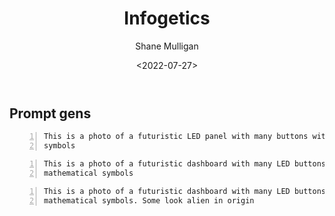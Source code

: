 #+HUGO_BASE_DIR: /home/shane/var/smulliga/source/git/frottage/frottage-hugo
#+HUGO_SECTION: ./portfolio

#+TITLE: Infogetics
#+DATE: <2022-07-27>
#+AUTHOR: Shane Mulligan
#+KEYWORDS: dalle
# #+hugo_custom_front_matter: :image "img/portfolio/corrupted-multiverse.jpg"
#+hugo_custom_front_matter: :image "https://raw.githubusercontent.com/frottage/dall-e-2-generations/master/infogetics/DALL%C2%B7E%202022-07-27%2023.13.03%20-%20This%20is%20a%20photo%20of%20a%20futuristic%20dashboard%20with%20many%20LED%20buttons%20with%20mathematical%20symbols.%20Some%20look%20alien%20in%20origin..jpg"
#+hugo_custom_front_matter: :weight 10 

** Prompt gens

#+BEGIN_SRC text -n :async :results verbatim code
  This is a photo of a futuristic LED panel with many buttons with mathematical
  symbols
#+END_SRC

[[https://github.com/frottage/dall-e-2-generations/raw/master/infogetics/DALL·E 2022-07-27 23.10.48 - This is a photo of a futuristic LED panel with many buttons with mathematical symbols..jpg]]

#+BEGIN_SRC text -n :async :results verbatim code
  This is a photo of a futuristic dashboard with many LED buttons with
  mathematical symbols
#+END_SRC

[[https://github.com/frottage/dall-e-2-generations/raw/master/infogetics/DALL·E 2022-07-27 23.11.22 - This is a photo of a futuristic dashboard with many LED buttons with mathematical symbols..jpg]]
[[https://github.com/frottage/dall-e-2-generations/raw/master/infogetics/DALL·E 2022-07-27 23.11.27 - This is a photo of a futuristic dashboard with many LED buttons with mathematical symbols..jpg]]
[[https://github.com/frottage/dall-e-2-generations/raw/master/infogetics/DALL·E 2022-07-27 23.11.32 - This is a photo of a futuristic dashboard with many LED buttons with mathematical symbols..jpg]]
[[https://github.com/frottage/dall-e-2-generations/raw/master/infogetics/DALL·E 2022-07-27 23.11.56 - This is a photo of a futuristic dashboard with many LED buttons with mathematical symbols..jpg]]
[[https://github.com/frottage/dall-e-2-generations/raw/master/infogetics/DALL·E 2022-07-27 23.12.00 - This is a photo of a futuristic dashboard with many LED buttons with mathematical symbols..jpg]]
[[https://github.com/frottage/dall-e-2-generations/raw/master/infogetics/DALL·E 2022-07-27 23.12.24 - This is a photo of a futuristic dashboard with many LED buttons with mathematical symbols..jpg]]
[[https://github.com/frottage/dall-e-2-generations/raw/master/infogetics/DALL·E 2022-07-27 23.12.27 - This is a photo of a futuristic dashboard with many LED buttons with mathematical symbols..jpg]]
[[https://github.com/frottage/dall-e-2-generations/raw/master/infogetics/DALL·E 2022-07-27 23.12.32 - This is a photo of a futuristic dashboard with many LED buttons with mathematical symbols..jpg]]
[[https://github.com/frottage/dall-e-2-generations/raw/master/infogetics/DALL·E 2022-07-27 23.12.38 - This is a photo of a futuristic dashboard with many LED buttons with mathematical symbols..jpg]]

#+BEGIN_SRC text -n :async :results verbatim code
  This is a photo of a futuristic dashboard with many LED buttons with
  mathematical symbols. Some look alien in origin
#+END_SRC

[[https://github.com/frottage/dall-e-2-generations/raw/master/infogetics/DALL·E 2022-07-27 23.13.03 - This is a photo of a futuristic dashboard with many LED buttons with mathematical symbols. Some look alien in origin..jpg]]
[[https://github.com/frottage/dall-e-2-generations/raw/master/infogetics/DALL·E 2022-07-27 23.13.08 - This is a photo of a futuristic dashboard with many LED buttons with mathematical symbols. Some look alien in origin..jpg]]
[[https://github.com/frottage/dall-e-2-generations/raw/master/infogetics/DALL·E 2022-07-27 23.13.15 - This is a photo of a futuristic dashboard with many LED buttons with mathematical symbols. Some look alien in origin..jpg]]
[[https://github.com/frottage/dall-e-2-generations/raw/master/infogetics/DALL·E 2022-07-27 23.13.32 - This is a photo of a futuristic dashboard with many LED buttons with mathematical symbols. Some look alien in origin..jpg]]
[[https://github.com/frottage/dall-e-2-generations/raw/master/infogetics/DALL·E 2022-07-27 23.13.36 - This is a photo of a futuristic dashboard with many LED buttons with mathematical symbols. Some look alien in origin..jpg]]
[[https://github.com/frottage/dall-e-2-generations/raw/master/infogetics/DALL·E 2022-07-27 23.13.39 - This is a photo of a futuristic dashboard with many LED buttons with mathematical symbols. Some look alien in origin..jpg]]
[[https://github.com/frottage/dall-e-2-generations/raw/master/infogetics/DALL·E 2022-07-27 23.14.15 - This is a photo of a futuristic dashboard with many LED buttons with mathematical symbols. Some look alien in origin..jpg]]
[[https://github.com/frottage/dall-e-2-generations/raw/master/infogetics/DALL·E 2022-07-27 23.14.19 - This is a photo of a futuristic dashboard with many LED buttons with mathematical symbols. Some look alien in origin..jpg]]
[[https://github.com/frottage/dall-e-2-generations/raw/master/infogetics/DALL·E 2022-07-27 23.14.22 - This is a photo of a futuristic dashboard with many LED buttons with mathematical symbols. Some look alien in origin..jpg]]
[[https://github.com/frottage/dall-e-2-generations/raw/master/infogetics/DALL·E 2022-07-27 23.14.25 - This is a photo of a futuristic dashboard with many LED buttons with mathematical symbols. Some look alien in origin..jpg]]